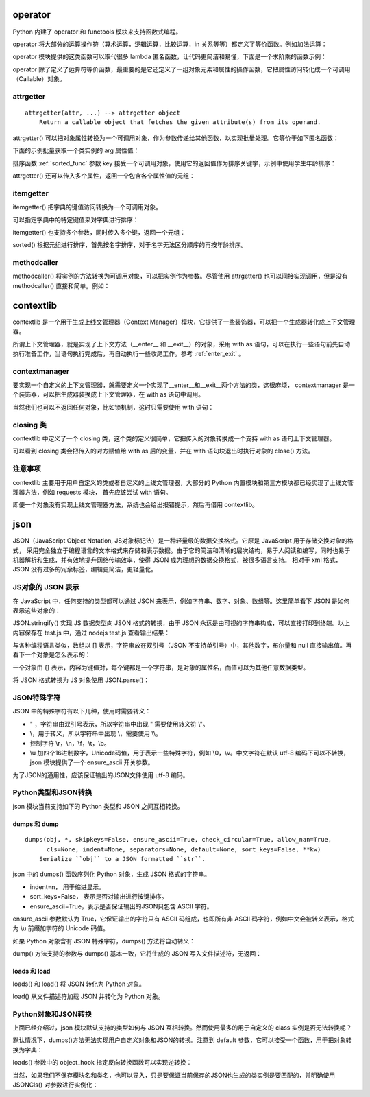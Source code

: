 operator
-----------------

Python 内建了 operator 和 functools 模块来支持函数式编程。

operator 将大部分的运算操作符（算术运算，逻辑运算，比较运算，in 关系等等）都定义了等价函数。例如加法运算：

.. code-block:: python
  :linenos:
  :lineno-start: 0 
  
  def add(a, b):
      "Same as a + b."
      return a + b

operator 模块提供的这类函数可以取代很多 lambda 匿名函数，让代码更简洁和易懂，下面是一个求阶乘的函数示例：

.. code-block:: python
  :linenos:
  :lineno-start: 0 
  
  def factorial(n):
      from functools import reduce
      return reduce(lambda x, y: x * y, range(1, n + 1))
  
  def factorial(n):
      from functools import reduce
      import operator
      return reduce(operator.mul, range(1, n + 1))

operator 除了定义了运算符等价函数，最重要的是它还定义了一组对象元素和属性的操作函数，它把属性访问转化成一个可调用（Callable）对象。

attrgetter
~~~~~~~~~~~~~

::

  attrgetter(attr, ...) --> attrgetter object
      Return a callable object that fetches the given attribute(s) from its operand.
 
attrgetter() 可以把对象属性转换为一个可调用对象，作为参数传递给其他函数，以实现批量处理。它等价于如下匿名函数：

.. code-block:: python
  :linenos:
  :lineno-start: 0 
  
  lambda obj, n='attrname': getattr(obj, n):

下面的示例批量获取一个类实例的 arg 属性值：

.. code-block:: python
  :linenos:
  :lineno-start: 0 
    
  import operator
  class AttrObj():
     def __init__(self, arg):
          self.arg = arg
  
  objs = [AttrObj(i) for i in range(5)]
  ga = operator.attrgetter('arg')
  
  # 等价于 [getattr(i, 'arg') for i in objs] 
  vals = [ga(i) for i in objs] 
  print(vals) 

  >>>
  [0, 1, 2, 3, 4]

排序函数 :ref:`sorted_func` 参数 key 接受一个可调用对象，使用它的返回值作为排序关键字，示例中使用学生年龄排序：

.. code-block:: python
  :linenos:
  :lineno-start: 0 
    
  class Student():
      def __init__(self, name, grade, age):
          self.name = name
          self.grade = grade
          self.age = age
      def __repr__(self):
          return repr((self.name, self.grade, self.age))
  
  student_objects = [
          Student('John', 'A', 15),
          Student('Jane', 'B', 12),
          Student('Davie', 'B', 10),
      ]
  
  print(sorted(student_objects, key=operator.attrgetter('age')))
 
  >>>
  [('Davie', 'B', 10), ('Jane', 'B', 12), ('John', 'A', 15)]

attrgetter() 还可以传入多个属性，返回一个包含各个属性值的元组：

.. code-block:: python
  :linenos:
  :lineno-start: 0 
  
  ga = operator.attrgetter('age', 'name', 'grade')
  print([ga(i) for i in student_objects])
  
  >>>
  [(15, 'John', 'A'), (12, 'Jane', 'B'), (10, 'Davie', 'B')]

itemgetter
~~~~~~~~~~~~~~~~~

itemgetter() 把字典的键值访问转换为一个可调用对象。

.. code-block:: python
  :linenos:
  :lineno-start: 0 
  
  list0 = [dict(val = -1 * i) for i in range(4)]
  print(list0)
  
  ga = operator.itemgetter('val')
  print(ga(list0[0]))
  
  >>>
  [{'val': 0}, {'val': -1}, {'val': -2}, {'val': -3}]
  0

可以指定字典中的特定键值来对字典进行排序：

.. code-block:: python
  :linenos:
  :lineno-start: 0 
  
  print(sorted(list0, key=ga))
  
  >>>
  [{'val': -3}, {'val': -2}, {'val': -1}, {'val': 0}]

itemgetter() 也支持多个参数，同时传入多个键，返回一个元组：

.. code-block:: python
  :linenos:
  :lineno-start: 0 

  list0 = [{'name':'John', 'age': 15, 'grade' : 'A'}, 
           {'name':'Jane', 'age': 18, 'grade': 'B'}]
  print(sorted(list0, key=operator.itemgetter('name', 'age')))
  
  >>>
  [{'name': 'Jane', 'age': 18, 'grade': 'B'}, {'name': 'John', 'age': 15, 'grade': 'A'}]

sorted() 根据元组进行排序，首先按名字排序，对于名字无法区分顺序的再按年龄排序。

methodcaller
~~~~~~~~~~~~~~~~~~

methodcaller() 将实例的方法转换为可调用对象，可以把实例作为参数。尽管使用 attrgetter() 也可以间接实现调用，但是没有 methodcaller() 直接和简单。例如：

.. code-block:: python
  :linenos:
  :lineno-start: 0 
  
  class Student():
      def __init__(self, name, grade, age):
          self.name = name
          self.grade = grade
          self.age = age
      def __repr__(self):
          return repr((self.name, self.grade, self.age))
      def print_name(self):
          print(self.name)
  
  # 采用 attrgetter 方式
  student = Student('John', 'A', 15)
  ga = operator.attrgetter('print_name')
  ga(student)()
  
  # 采用 methodcaller 方式
  mh = operator.methodcaller('print_name')
  mh(student)

  >>>
  John
  John

contextlib
--------------

contextlib 是一个用于生成上线文管理器（Context Manager）模块，它提供了一些装饰器，可以把一个生成器转化成上下文管理器。

所谓上下文管理器，就是实现了上下文方法（__enter__ 和 __exit__）的对象，采用 with as 语句，可以在执行一些语句前先自动执行准备工作，当语句执行完成后，再自动执行一些收尾工作。参考 :ref:`enter_exit` 。

contextmanager
~~~~~~~~~~~~~~~~
要实现一个自定义的上下文管理器，就需要定义一个实现了__enter__和__exit__两个方法的类，这很麻烦，
contextmanager 是一个装饰器，可以把生成器装换成上下文管理器，在 with as 语句中调用。

.. code-block:: python
  :linenos:
  :lineno-start: 0 
  
  from contextlib import contextmanager
  @contextmanager
  def ctx_generator():
      print("__enter__")   # 这里做 __enter__ 动作
      yield 1
      print("__exit__")    # 这里做 __exit__ 动作

  print(type(ctx_generator()))
  with ctx_generator() as obj:
      print(obj)

  >>>
  __enter__
  1
  __exit__

当然我们也可以不返回任何对象，比如锁机制，这时只需要使用 with 语句：

.. code-block:: python
  :linenos:
  :lineno-start: 0 
  
  @contextmanager
  def locked(lock):
      lock.acquire()
      yield
      lock.release()

  with locked(lock):
      ......
  # 自动释放锁

closing 类
~~~~~~~~~~~~~~

contextlib 中定义了一个 closing 类，这个类的定义很简单，它把传入的对象转换成一个支持 with as 语句上下文管理器。

.. code-block:: python
  :linenos:
  :lineno-start: 0 
  
  class closing(AbstractContextManager):
      def __init__(self, thing):
          self.thing = thing
      def __enter__(self):
          return self.thing
      def __exit__(self, *exc_info):
          self.thing.close()

可以看到 closing 类会把传入的对方赋值给 with as 后的变量，并在 with 语句块退出时执行对象的 close() 方法。

.. code-block:: python
  :linenos:
  :lineno-start: 0 
  
  from contextlib import closing    
  class CloseCls():
      def close(self):
          print("close")
  
  with closing(CloseCls()):
      pass

  >>>
  close

注意事项
~~~~~~~~~~~~~

contextlib 主要用于用户自定义的类或者自定义的上线文管理器，大部分的 Python 内置模块和第三方模块都已经实现了上线文管理器方法，例如 requests 模块，
首先应该尝试 with 语句。

.. code-block:: python
  :linenos:
  :lineno-start: 0 
  
  with requests.Session() as s:
      ......

即便一个对象没有实现上线文管理器方法，系统也会给出报错提示，然后再借用 contextlib。

.. code-block:: python
  :linenos:
  :lineno-start: 0 
  
  with object:
      pass

  >>>
  AttributeError: __enter__

json
------------

JSON（JavaScript Object Notation, JS对象标记法）是一种轻量级的数据交换格式。它原是 JavaScript 用于存储交换对象的格式， 采用完全独立于编程语言的文本格式来存储和表示数据。由于它的简洁和清晰的层次结构，易于人阅读和编写，同时也易于机器解析和生成，并有效地提升网络传输效率，使得 JSON 成为理想的数据交换格式，被很多语言支持。 相对于 xml 格式，JSON 没有过多的冗余标签，编辑更简洁，更轻量化。

JS对象的 JSON 表示
~~~~~~~~~~~~~~~~~~

在 JavaScript 中，任何支持的类型都可以通过 JSON 来表示，例如字符串、数字、对象、数组等。这里简单看下 JSON 是如何表示这些对象的：

.. code-block:: js
  :linenos:
  :lineno-start: 0 
  
  // test.js
  var num0 = 0
  var num1 = 3.14
  var str0 = "string"
  var bool0 = true
  var bool1 = false
  var n = null
  var array = [1, "abc"]
  
  str = JSON.stringify(num0);
  console.log(str)
  //......
  
JSON.stringify() 实现 JS 数据类型向 JSON 格式的转换，由于 JSON 永远是由可视的字符串构成，可以直接打印到终端。以上内容保存在 test.js 中，通过 nodejs test.js 查看输出结果：

.. code-block:: sh
  :linenos:
  :lineno-start: 0 
  
  0
  3.14
  "string"
  [1,"abc"]
  true
  false
  null

与各种编程语言类似，数组以 [] 表示，字符串放在双引号（JSON 不支持单引号）中，其他数字，布尔量和 null 直接输出值。再看下一个对象是怎么表示的：

.. code-block:: js
  :linenos:
  :lineno-start: 0 
  
  // test1.js
  testObj = new Object();
  testObj.str0="string";
  testObj.num0=0;
  testObj.num1=3.14;
  testObj.array=[1, 'abc'];
  testObj.bool0=true;
  testObj.bool1=false;
  testObj.nop=null;
  testObj.subobj = new Object();
  
  str = JSON.stringify(testObj, null, 2);
  console.log(str) 

一个对象由 {} 表示，内容为键值对，每个键都是一个字符串，是对象的属性名，而值可以为其他任意数据类型。

.. code-block:: sh
  :linenos:
  :lineno-start: 0 
  
  {
    "str0": "string",
    "num0": 0,
    "num1": 3.14,
    "array": [
      1,
      "abc"
    ],
    "bool0": true,
    "bool1": false,
    "nop": null,
    "subobj": {}
  }

将 JSON 格式转换为 JS 对象使用 JSON.parse()：

.. code-block:: js
  :linenos:
  :lineno-start: 0 

  str = JSON.stringify(testObj, null, 2);
  newObj = JSON.parse(str)
  console.log(newObj.str0) // 输出 string

JSON特殊字符
~~~~~~~~~~~~~~~~~~~~

JSON 中的特殊字符有以下几种，使用时需要转义：

- " ，字符串由双引号表示，所以字符串中出现 " 需要使用转义符 \\"。
- \\，用于转义，所以字符串中出现 \\，需要使用 \\\\。
- 控制字符 \\r，\\n，\\f，\\t，\\b。
- \\u 加四个16进制数字，Unicode码值，用于表示一些特殊字符，例如 \\0，\\v。中文字符在默认 utf-8 编码下可以不转换，json 模块提供了一个 ensure_ascii 开关参数。

.. code-block:: js
  :linenos:
  :lineno-start: 0
  
  // 输出 "\u000b\u0000你好"
  console.log(JSON.stringify('\v\0你好'))

为了JSON的通用性，应该保证输出的JSON文件使用 utf-8 编码。

Python类型和JSON转换
~~~~~~~~~~~~~~~~~~~~~~

json 模块当前支持如下的 Python 类型和 JSON 之间互相转换。

.. code-block:: python
  :linenos:
  :lineno-start: 0 
  
  +-------------------+---------------+
  | Python            | JSON          |
  +===================+===============+
  | dict              | object        |
  +-------------------+---------------+
  | list, tuple       | array         |
  +-------------------+---------------+
  | str               | string        |
  +-------------------+---------------+
  | int, float        | number        |
  +-------------------+---------------+
  | True              | true          |
  +-------------------+---------------+
  | False             | false         |
  +-------------------+---------------+
  | None              | null          |
  +-------------------+---------------+

dumps 和 dump
`````````````````````

::
  
  dumps(obj, *, skipkeys=False, ensure_ascii=True, check_circular=True, allow_nan=True, 
        cls=None, indent=None, separators=None, default=None, sort_keys=False, **kw)
      Serialize ``obj`` to a JSON formatted ``str``.

json 中的 dumps() 函数序列化 Python 对象，生成 JSON 格式的字符串。

- indent=n， 用于缩进显示。
- sort_keys=False， 表示是否对输出进行按键排序。
- ensure_ascii=True，表示是否保证输出的JSON只包含 ASCII 字符。

.. code-block:: python
  :linenos:
  :lineno-start: 0 
  
  dict0 = {'str0': 'string', 'num0' : 0, 'num1' : 3.14, 
           'list': [1, 'abc'], 'tuple': (1, 'abc'), 'True': True,
           'False': False, 'nop': None, 'subdict': {}}
  
  jsonstr = json.dumps(dict0, indent=2) # indent 用于格式化输出
  print(jsonstr)
  
  >>>
  {
    "str0": "string",
    "num0": 0,
    "num1": 3.14,
    "list": [
      1,
      "abc"
    ],
    "tuple": [
      1,
      "abc"
    ],
    "True": true,
    "False": false,
    "nop": null,
    "subdict": {}
  }

ensure_ascii 参数默认为 True，它保证输出的字符只有 ASCII 码组成，也即所有非 ASCII 码字符，例如中文会被转义表示，格式为 \\u 前缀加字符的 Unicode 码值。

.. code-block:: python
  :linenos:
  :lineno-start: 0 
  
  json0 = json.dumps('hello 你好', ensure_ascii=True)
  json1 = json.dumps('hello 你好', ensure_ascii=False)
  print(json0, json1)
  
  >>>
  "hello \u4f60\u597d" "hello 你好"

如果 Python 对象含有 JSON 特殊字符，dumps() 方法将自动转义：

.. code-block:: python
  :linenos:
  :lineno-start: 0 
  
  json0 = json.dumps('"\\\r\n\f\t\b\x00你好', ensure_ascii=True)
  print(json0)
  
  >>>
  "\"\\\r\n\f\t\b\u0000\u4f60\u597d"

dump() 方法支持的参数与 dumps() 基本一致，它将生成的 JSON 写入文件描述符，无返回：

.. code-block:: python
  :linenos:
  :lineno-start: 0 
  
  data = [{'a': 'A', 'b': (2, 4), 'c': 3.0}]
  with open('test.json', 'w') as fw:
      json.dump(data, fw)

loads 和 load
`````````````````````

loads() 和 load() 将 JSON 转化为 Python 对象。

.. code-block:: python
  :linenos:
  :lineno-start: 0 
  
  json_str = '{"key0": 1, "key1": "abc", "key3": [1,2,3]}'
  dict0 = json.loads(json_str)
  print(type(dict0).__name__)
  print(dict0)
  
  >>>
  dict
  {'key0': 1, 'key1': 'abc', 'key3': [1, 2, 3]}

load() 从文件描述符加载 JSON 并转化为 Python 对象。

.. code-block:: python
  :linenos:
  :lineno-start: 0

  with open('test.json', 'r') as fr:
      dict0 = json.load(fr)    
      print(type(dict0).__name__)

  >>>
  list

Python对象和JSON转换
~~~~~~~~~~~~~~~~~~~~~~

上面已经介绍过，json 模块默认支持的类型如何与 JSON 互相转换。然而使用最多的用于自定义的 class 实例是否无法转换呢？

.. code-block:: python
  :linenos:
  :lineno-start: 0
  
  class JSONCls():
      def __init__(self, name, num):
          self.name = name
          self.num = num
  
  obj = JSONCls('json', 0)
  print(json.dumps(obj))
  
  >>>
  TypeError: Object of type 'JSONCls' is not JSON serializable
  
默认情况下，dumps()方法无法实现用户自定义对象和JSON的转换。注意到 default 参数，它可以接受一个函数，用于把对象转换为字典：

.. code-block:: python
  :linenos:
  :lineno-start: 0
  
  def JSONObj2dict(obj):
      d = {
          '__class__': obj.__class__.__name__,
          '__module__': obj.__module__,
      }
      d.update(obj.__dict__)
      return d
  
  print(json.dumps(obj, default=JSONObj2dict))
  
  >>>
  {"__class__": "JSONCls", "__module__": "__main__", "name": "json", "num": 0}

loads() 参数中的 object_hook 指定反向转换函数可以实现逆转换：

.. code-block:: python
  :linenos:
  :lineno-start: 0

  def dict2JSONObj(d):
      if '__class__' in d:
          class_name = d.pop('__class__')
          module_name = d.pop('__module__')
          module = __import__(module_name)
          cls = getattr(module, class_name)
  
          args = {
              key: value
              for key, value in d.items()
          }
          return cls(**args)
      return d
        
  jsonstr = '{"__class__": "JSONCls", "__module__": "__main__", "name": "json", "num": 0}'
  
  obj = json.loads(jsonstr, object_hook=dict2JSONObj)
  print(type(obj), obj.name, obj.num)
  
  >>>
  <class '__main__.JSONCls'> json 0

当然，如果我们不保存模块名和类名，也可以导入，只是要保证当前保存的JSON也生成的类实例是要匹配的，并明确使用 JSONCls() 对参数进行实例化：

.. code-block:: python
  :linenos:
  :lineno-start: 0
  
  def JSONObj2dict(obj):
      return obj.__dict__
      
  def dict2JSONObj(d):
      args = { key: value
               for key, value in d.items()}
      return JSONCls(**args)
